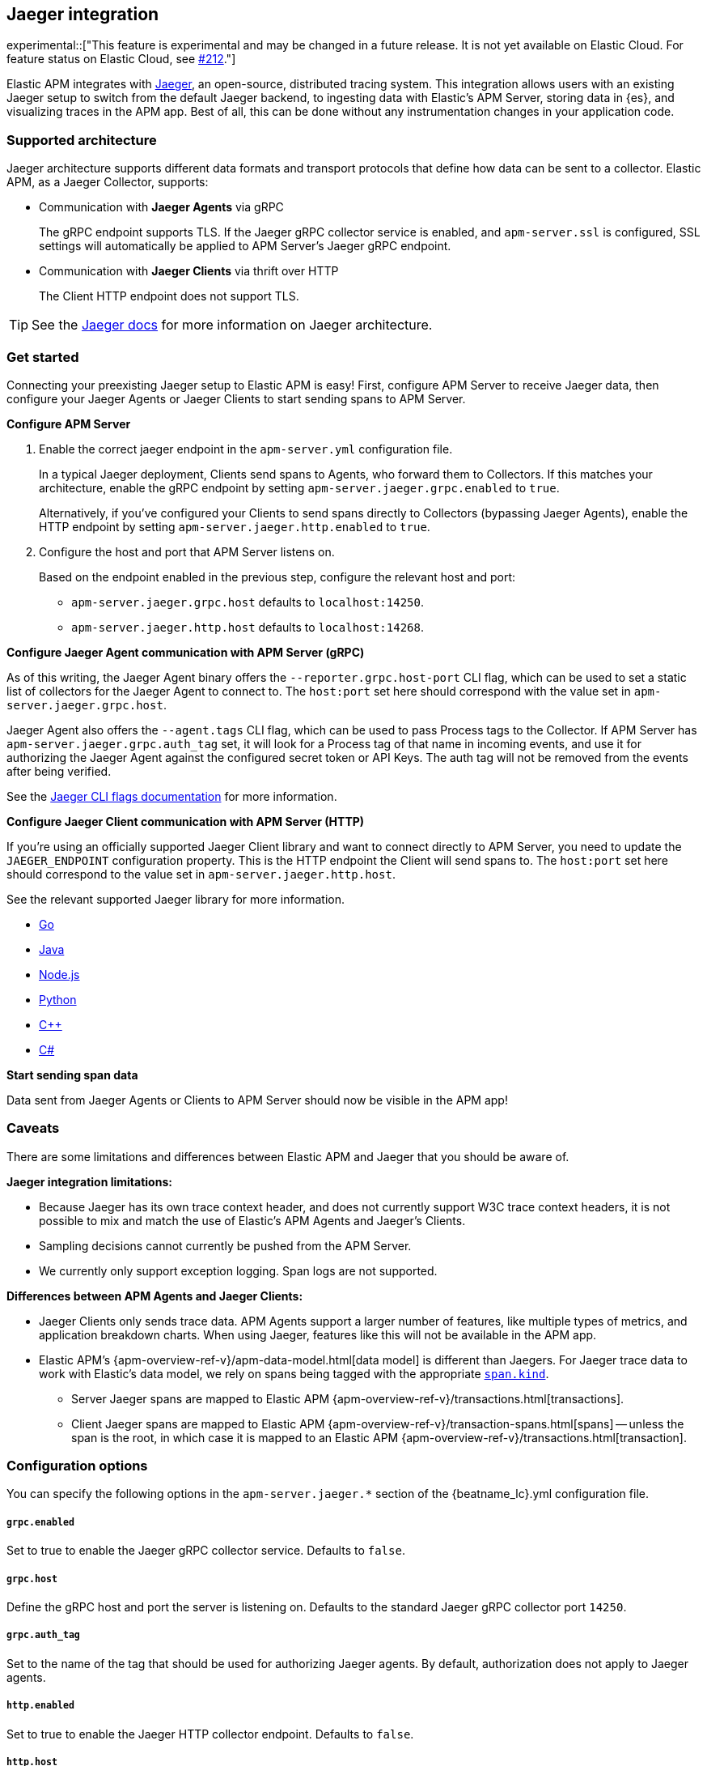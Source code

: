 [[jaeger]]
== Jaeger integration

experimental::["This feature is experimental and may be changed in a future release. It is not yet available on Elastic Cloud. For feature status on Elastic Cloud, see https://github.com/elastic/apm/issues/212[#212]."]

Elastic APM integrates with https://www.jaegertracing.io/[Jaeger], an open-source, distributed tracing system.
This integration allows users with an existing Jaeger setup to switch from the default Jaeger backend,
to ingesting data with Elastic's APM Server, storing data in {es}, and visualizing traces in the APM app.
Best of all, this can be done without any instrumentation changes in your application code.

[float]
[[jaeger-supported]]
=== Supported architecture

Jaeger architecture supports different data formats and transport protocols
that define how data can be sent to a collector. Elastic APM, as a Jaeger Collector, supports:

* Communication with *Jaeger Agents* via gRPC
+
The gRPC endpoint supports TLS. If the Jaeger gRPC collector service is enabled,
and `apm-server.ssl` is configured, SSL settings will automatically be applied to APM Server's Jaeger gRPC endpoint.

* Communication with *Jaeger Clients* via thrift over HTTP
+
The Client HTTP endpoint does not support TLS.

TIP: See the https://www.jaegertracing.io/docs/1.14/architecture[Jaeger docs]
for more information on Jaeger architecture.

[float]
[[jaeger-get-started]]
=== Get started

Connecting your preexisting Jaeger setup to Elastic APM is easy!
First, configure APM Server to receive Jaeger data,
then configure your Jaeger Agents or Jaeger Clients to start sending spans to APM Server.

*Configure APM Server*

. Enable the correct jaeger endpoint in the `apm-server.yml` configuration file.
+
In a typical Jaeger deployment, Clients send spans to Agents, who forward them to Collectors.
If this matches your architecture, enable the gRPC endpoint by setting
`apm-server.jaeger.grpc.enabled` to `true`.
+
Alternatively, if you've configured your Clients to send spans directly to Collectors (bypassing Jaeger Agents),
enable the HTTP endpoint by setting `apm-server.jaeger.http.enabled` to `true`.

. Configure the host and port that APM Server listens on.
+
Based on the endpoint enabled in the previous step, configure the relevant host and port:
+
* `apm-server.jaeger.grpc.host` defaults to `localhost:14250`.
* `apm-server.jaeger.http.host` defaults to `localhost:14268`.

*Configure Jaeger Agent communication with APM Server (gRPC)*

As of this writing, the Jaeger Agent binary offers the `--reporter.grpc.host-port` CLI flag,
which can be used to set a static list of collectors for the Jaeger Agent to connect to.
The `host:port` set here should correspond with the value set in `apm-server.jaeger.grpc.host`.

Jaeger Agent also offers the `--agent.tags` CLI flag, which can be used to pass Process tags
to the Collector. If APM Server has `apm-server.jaeger.grpc.auth_tag` set, it will look for a
Process tag of that name in incoming events, and use it for authorizing the Jaeger Agent against
the configured secret token or API Keys. The auth tag will not be removed from the events after
being verified.

See the https://www.jaegertracing.io/docs/1.16/cli/[Jaeger CLI flags documentation] for more information.

*Configure Jaeger Client communication with APM Server (HTTP)*

If you're using an officially supported Jaeger Client library and want to connect directly to APM Server,
you need to update the `JAEGER_ENDPOINT` configuration property.
This is the HTTP endpoint the Client will send spans to.
The `host:port` set here should correspond to the value set in `apm-server.jaeger.http.host`.

See the relevant supported Jaeger library for more information.

* https://github.com/jaegertracing/jaeger-client-go[Go]	
* https://github.com/jaegertracing/jaeger-client-java[Java]
* https://github.com/jaegertracing/jaeger-client-node[Node.js]
* https://github.com/jaegertracing/jaeger-client-python[Python]
* https://github.com/jaegertracing/jaeger-client-cpp[C++]
* https://github.com/jaegertracing/jaeger-client-csharp[C#]

*Start sending span data*

Data sent from Jaeger Agents or Clients to APM Server should now be visible in the APM app!

[float]
[[jaeger-caveats]]
=== Caveats

There are some limitations and differences between Elastic APM and Jaeger that you should be aware of.

*Jaeger integration limitations:*

* Because Jaeger has its own trace context header, and does not currently support W3C trace context headers,
it is not possible to mix and match the use of Elastic's APM Agents and Jaeger's Clients.
* Sampling decisions cannot currently be pushed from the APM Server.
* We currently only support exception logging. Span logs are not supported.

*Differences between APM Agents and Jaeger Clients:*

* Jaeger Clients only sends trace data.
APM Agents support a larger number of features, like 
multiple types of metrics, and application breakdown charts.
When using Jaeger, features like this will not be available in the APM app.
* Elastic APM's {apm-overview-ref-v}/apm-data-model.html[data model] is different than Jaegers.
For Jaeger trace data to work with Elastic's data model, we rely on spans being tagged with the appropriate
https://github.com/opentracing/specification/blob/master/semantic_conventions.md[`span.kind`].
** Server Jaeger spans are mapped to Elastic APM {apm-overview-ref-v}/transactions.html[transactions].
** Client Jaeger spans are mapped to Elastic APM {apm-overview-ref-v}/transaction-spans.html[spans] -- unless the span is the root, in which case it is mapped to an Elastic APM {apm-overview-ref-v}/transactions.html[transaction].

[float]
[[jaeger-configuration]]
=== Configuration options

You can specify the following options in the `apm-server.jaeger.*` section of the
+{beatname_lc}.yml+ configuration file.

[float]
===== `grpc.enabled`
Set to true to enable the Jaeger gRPC collector service. Defaults to `false`.

[float]
===== `grpc.host`
Define the gRPC host and port the server is listening on.
Defaults to the standard Jaeger gRPC collector port `14250`.

[float]
===== `grpc.auth_tag`
Set to the name of the tag that should be used for authorizing Jaeger agents.
By default, authorization does not apply to Jaeger agents.

[float]
===== `http.enabled`
Set to true to enable the Jaeger HTTP collector endpoint. Defaults to `false`.

[float]
===== `http.host`
Define the HTTP host and port the server is listening on.
Defaults to the standard Jaeger HTTP collector port `14268`.
